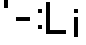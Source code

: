 SplineFontDB: 3.0
FontName: SILTestFont-NoKern
FullName: SILTestFont-NoKern
FamilyName: SILTestFont-NoKern
Weight: Medium
Copyright: This font file is part of SIL.
UComments: "2013-6-17: Created." 
Version: 001.000
ItalicAngle: 0
UnderlinePosition: -100
UnderlineWidth: 50
Ascent: 800
Descent: 200
LayerCount: 2
Layer: 0 0 "Back"  1
Layer: 1 0 "Fore"  0
XUID: [1021 40 726469273 8417792]
FSType: 0
OS2Version: 0
OS2_WeightWidthSlopeOnly: 0
OS2_UseTypoMetrics: 1
CreationTime: 1371415163
ModificationTime: 1371498963
PfmFamily: 17
TTFWeight: 500
TTFWidth: 5
LineGap: 100
VLineGap: 0
OS2TypoAscent: 0
OS2TypoAOffset: 1
OS2TypoDescent: 0
OS2TypoDOffset: 1
OS2TypoLinegap: 100
OS2WinAscent: 0
OS2WinAOffset: 1
OS2WinDescent: 0
OS2WinDOffset: 1
HheadAscent: 0
HheadAOffset: 1
HheadDescent: 0
HheadDOffset: 1
OS2Vendor: 'PfEd'
MarkAttachClasses: 1
DEI: 91125
LangName: 1033 
Encoding: ISO8859-1
UnicodeInterp: none
NameList: Adobe Glyph List
DisplaySize: -24
AntiAlias: 1
FitToEm: 1
WinInfo: 16 16 4
BeginPrivate: 0
EndPrivate
BeginChars: 256 6

StartChar: L
Encoding: 76 76 0
Width: 600
VWidth: 0
Flags: W
HStem: 0 100<100 500>
VStem: 0 100<100 800>
LayerCount: 2
Fore
SplineSet
0 800 m 29
 100 800 l 29
 100 100 l 29
 500 100 l 29
 500 0 l 29
 0 0 l 29
 0 800 l 29
EndSplineSet
Validated: 1
EndChar

StartChar: hyphen
Encoding: 45 45 1
Width: 550
VWidth: 0
Flags: W
HStem: 300 100<100 450>
LayerCount: 2
Fore
SplineSet
100 400 m 25
 450 400 l 25
 450 300 l 29
 100 300 l 25
 100 400 l 25
EndSplineSet
Validated: 1
EndChar

StartChar: j
Encoding: 106 106 2
Width: 300
VWidth: 0
Flags: HW
LayerCount: 2
Fore
SplineSet
100 400 m 29
 200 400 l 25
 200 -100 l 25
 100 -100 l 25
 100 400 l 29
100 600 m 25
 200 600 l 25
 200 500 l 25
 100 500 l 25
 100 600 l 25
EndSplineSet
Validated: 1
EndChar

StartChar: uni00A0
Encoding: 160 160 3
Width: 350
VWidth: 0
Flags: HW
LayerCount: 2
EndChar

StartChar: quotesingle
Encoding: 39 39 4
Width: 300
VWidth: 0
Flags: W
HStem: 600 200<100 200>
VStem: 100 100<600 800>
LayerCount: 2
Fore
SplineSet
100 800 m 25
 200 800 l 25
 200 600 l 25
 100 600 l 25
 100 800 l 25
EndSplineSet
Validated: 1
EndChar

StartChar: colon
Encoding: 58 58 5
Width: 300
VWidth: 0
Flags: W
HStem: 100 100<100 200> 500 100<100 200>
VStem: 100 100<100 200 500 600>
LayerCount: 2
Fore
SplineSet
100 200 m 25
 200 200 l 25
 200 100 l 25
 100 100 l 25
 100 200 l 25
100 600 m 25
 200 600 l 25
 200 500 l 25
 100 500 l 25
 100 600 l 25
EndSplineSet
EndChar
EndChars
EndSplineFont

